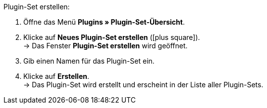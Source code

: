 :icons: font
:docinfodir: /workspace/manual-adoc
:docinfo1:

[.instruction]
Plugin-Set erstellen:

. Öffne das Menü *Plugins » Plugin-Set-Übersicht*.
. Klicke auf *Neues Plugin-Set erstellen* (icon:plus-square[role=green]). +
→ Das Fenster *Plugin-Set erstellen* wird geöffnet.
. Gib einen Namen für das Plugin-Set ein.
. Klicke auf *Erstellen*. +
→ Das Plugin-Set wird erstellt und erscheint in der Liste aller Plugin-Sets.